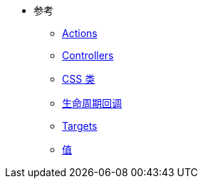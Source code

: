 * 参考
** xref:actions.adoc[Actions]
** xref:controllers.adoc[Controllers]
** xref:css_classes.adoc[CSS 类]
** xref:lifecycle_callbacks.adoc[生命周期回调]
** xref:targets.adoc[Targets]
** xref:values.adoc[值]
